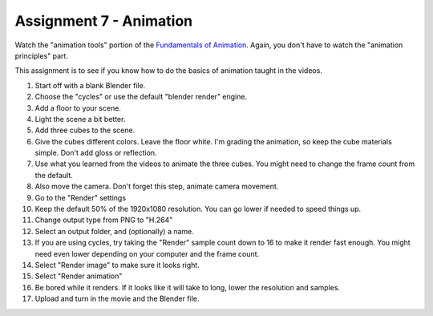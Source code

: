 .. _Assignment_07:

Assignment 7 - Animation
========================

.. raw:: html

    <iframe width="560" height="315" src="https://www.youtube.com/embed/HPhPYATdlXw" frameborder="0" allowfullscreen></iframe>

Watch the "animation tools" portion of the `Fundamentals of Animation`_. Again,
you don't have to watch the "animation principles" part.

.. _Fundamentals of Animation: https://cgcookie.com/course/fundamentals-of-animation/

This assignment is to see if you know how to do the basics of animation taught
in the videos.

1. Start off with a blank Blender file.
2. Choose the "cycles" or use the default "blender render" engine.
3. Add a floor to your scene.
4. Light the scene a bit better.
5. Add three cubes to the scene.
6. Give the cubes different colors. Leave the floor white. I'm grading the
   animation, so keep the cube materials simple. Don't add gloss or reflection.
7. Use what you learned from the videos to animate the three cubes. You might
   need to change the frame count from the default.
8. Also move the camera. Don't forget this step, animate camera movement.
9. Go to the "Render" settings
10. Keep the default 50% of the 1920x1080 resolution. You can go lower if needed
    to speed things up.
11. Change output type from PNG to "H.264"
12. Select an output folder, and (optionally) a name.
13. If you are using cycles, try taking the "Render" sample count down to 16 to make it
    render fast enough. You might need even lower depending on your computer
    and the frame count.
14. Select "Render image" to make sure it looks right.
15. Select "Render animation"
16. Be bored while it renders. If it looks like it will take to long, lower
    the resolution and samples.
17. Upload and turn in the movie and the Blender file.


